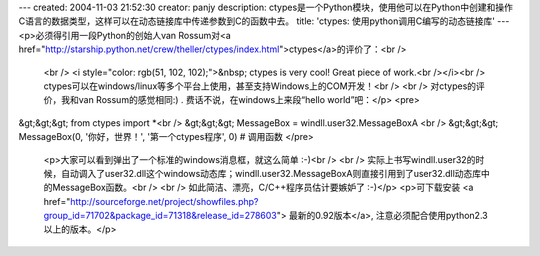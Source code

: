 ---
created: 2004-11-03 21:52:30
creator: panjy
description: ctypes是一个Python模块，使用他可以在Python中创建和操作C语言的数据类型，这样可以在动态链接库中传递参数到C的函数中去。
title: 'ctypes: 使用python调用C编写的动态链接库'
---
<p>必须得引用一段Python的创始人van Rossum对<a href="http://starship.python.net/crew/theller/ctypes/index.html">ctypes</a>的评价了：<br />
 <br />
 <i style="color: rgb(51, 102, 102);">&nbsp; ctypes is very cool! Great piece
 of work.<br /></i><br />
 ctypes可以在windows/linux等多个平台上使用，甚至支持Windows上的COM开发！<br />
 <br />
 对ctypes的评价，我和van Rossum的感觉相同:) . 费话不说，在windows上来段“hello world”吧：</p>
 <pre>
&gt;&gt;&gt; from ctypes import *<br />
&gt;&gt;&gt; MessageBox = windll.user32.MessageBoxA <br />
&gt;&gt;&gt; MessageBox(0, '你好，世界！', '第一个ctypes程序', 0) # 调用函数
</pre>
 <p>大家可以看到弹出了一个标准的windows消息框，就这么简单 :-)<br />
 <br />
 实际上书写windll.user32的时候，自动调入了user32.dll这个windows动态库；windll.user32.MessageBoxA则直接引用到了user32.dll动态库中的MessageBox函数。<br />
 <br />
 如此简洁、漂亮，C/C++程序员估计要嫉妒了 :-)</p>
 <p>可下载安装 <a href="http://sourceforge.net/project/showfiles.php?group_id=71702&package_id=71318&release_id=278603">
 最新的0.92版本</a>, 注意必须配合使用python2.3以上的版本。</p>
